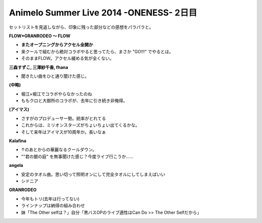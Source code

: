Animelo Summer Live 2014 -ONENESS- 2日目
========================================

.. post:: 2014-08-30
   :category: Hobby
   :tags: アニソン,イベント,ライブ,アニサマ,

セットリストを見返しながら、印象に残った部分などの感想をパラパラと。

**FLOW×GRANRODEO 〜 FLOW**

* **またオープニングからアクセル全開か**
* 来クールで組むから絶対コラボやると思ってたら、まさか "GO!!!" でやるとは。
* そのままFLOW。アクセル緩める気が全くない。

**三森すずこ, 三澤紗千香, fhana**

* 聞きたい曲をひと通り聞けた感じ。

**(中略)**

* 堀江×堀江でコラボやらなかったのね
* ももクロと大御所のコラボが、去年に引き続き非俺得。

**(アイマス)**

* さすがのプロデューサー勢。統率がとれてる
* これからは、ミリオンスターズがちょいちょい出てくるかな。
* そして来年はアイマスが10周年か。長いなぁ

**Kalafina**

* ↑のあとからの華麗なるクールダウン。
* ""君の銀の庭" を無事聞けた感じ？今度ライブ行こうか……

**angela**

* 安定のタオル曲。思い切って照明オンにして完全タオルにしてしまえばいい
* シドニア

**GRANRODEO**

* 今年もトリ(去年は行ってない)
* ラインナップは納得の組み合わせ
* 妹「The Other selfは？」自分「黒バスOPのライブ適性はCan Do >> The Other Selfだから」
